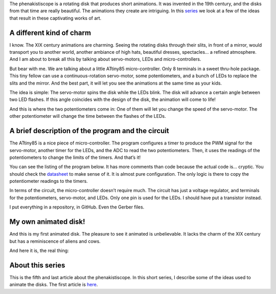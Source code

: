 ﻿.. title: A tiny phenakistiscope
.. slug: a-tiny-phenakistiscope
.. date: 2021-12-28 00:15:01 UTC+01:00
.. tags: phenakistiscope
.. category: electronics
.. link: 
.. description: A phenakistiscope circuit!
.. type: text

The phenakistiscope is a rotating disk that produces short animations. It was invented in the 19th century, and the disks from that time are really beautiful. The animations they create are intriguing. In this `series </posts/phenakistiscope>`_ we look at a few of the ideas that result in these captivating works of art.

A different kind of charm
-------------------------
I know. The XIX century animations are charming. Seeing the rotating disks through their slits, in front of a mirror, would transport you to another world, another ambiance of high hats, beautiful dresses, spectacles… a refined atmosphere. And I am about to break all this by talking about servo-motors, LEDs and micro-controllers.

But bear with me. We are talking about a little ATtiny85 micro-controller. Only 8 terminals in a sweet thru-hole package. This tiny fellow can use a continuous-rotation servo-motor, some potentiometers, and a bunch of LEDs to replace the slits and the mirror. And the best part, it will let you see the animations at the same time as your kids.

The idea is simple: The servo-motor spins the disk while the LEDs blink. The disk will advance a certain angle between two LED flashes. If this angle coincides with the design of the disk, the animation will come to life!

And this is where the two potentiometers come in: One of them will let you change the speed of the servo-motor. The other potentiometer will change the time between the flashes of the LEDs.

.. image:: /images/phenakistiscope.jpg
    :height: 284px
    :width: 350px
    :alt: The phenakistiscope assembled in a tea can

A brief description of the program and the circuit
--------------------------------------------------

The ATtiny85 is a nice piece of micro-controller. The program configures a timer to produce the PWM signal  for the servo-motor, another timer for the LEDs, and the ADC to read the two potentiometers. Then, it uses the readings of the potentiometers to change the limits of the timers. And that’s it! 

You can see the listing of the program below. It has more comments than code because the actual code is… cryptic. You should check the `datasheet <https://www.microchip.com/en-us/product/ATtiny85>`_ to make sense of it. It is almost pure configuration. The only logic is there to copy the potentiometer readings to the timers.

.. listing::  phenakistiscope_attiny.c c

In terms of the circuit, the micro-controller doesn’t require much. The circuit has just a voltage regulator, and terminals for the potentiometers, servo-motor, and LEDs. Only one pin is used for the LEDs. I should have put a transistor instead.

I put everything in a repository, in GitHub. Even the Gerber files.

.. image:: /images/open_phenakistiscope.jpg
    :height: 444px
    :width: 250px
    :alt: The phenakistiscope circuit assembled in a tea can

My own animated disk!
---------------------

And this is my first animated disk. The pleasure to see it animated is unbelievable. It lacks the charm of the XIX century but has a reminiscence of aliens and cows.

.. image:: /images/cow_abduction.gif
    :height: 395px
    :width: 400px
    :alt: An animated disk of aliens abducting cows

And here it is, the real thing:

.. youtube:: Ikgw9VhqUUA



About this series
-----------------

This is the fifth and last article about the phenakistiscope. In this short series, I describe some of the ideas used to animate the disks. The first article is `here </posts/phenakistiscope>`_.

